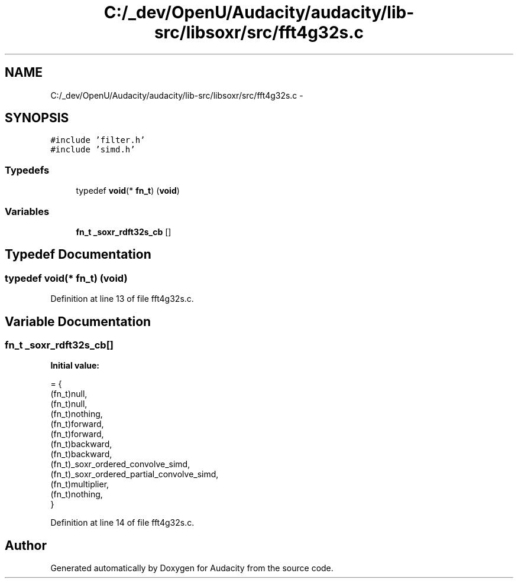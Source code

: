.TH "C:/_dev/OpenU/Audacity/audacity/lib-src/libsoxr/src/fft4g32s.c" 3 "Thu Apr 28 2016" "Audacity" \" -*- nroff -*-
.ad l
.nh
.SH NAME
C:/_dev/OpenU/Audacity/audacity/lib-src/libsoxr/src/fft4g32s.c \- 
.SH SYNOPSIS
.br
.PP
\fC#include 'filter\&.h'\fP
.br
\fC#include 'simd\&.h'\fP
.br

.SS "Typedefs"

.in +1c
.ti -1c
.RI "typedef \fBvoid\fP(* \fBfn_t\fP) (\fBvoid\fP)"
.br
.in -1c
.SS "Variables"

.in +1c
.ti -1c
.RI "\fBfn_t\fP \fB_soxr_rdft32s_cb\fP []"
.br
.in -1c
.SH "Typedef Documentation"
.PP 
.SS "typedef \fBvoid\fP(*  fn_t) (\fBvoid\fP)"

.PP
Definition at line 13 of file fft4g32s\&.c\&.
.SH "Variable Documentation"
.PP 
.SS "\fBfn_t\fP _soxr_rdft32s_cb[]"
\fBInitial value:\fP
.PP
.nf
= {
  (fn_t)null,
  (fn_t)null,
  (fn_t)nothing,
  (fn_t)forward,
  (fn_t)forward,
  (fn_t)backward,
  (fn_t)backward,
  (fn_t)_soxr_ordered_convolve_simd,
  (fn_t)_soxr_ordered_partial_convolve_simd,
  (fn_t)multiplier,
  (fn_t)nothing,
}
.fi
.PP
Definition at line 14 of file fft4g32s\&.c\&.
.SH "Author"
.PP 
Generated automatically by Doxygen for Audacity from the source code\&.
